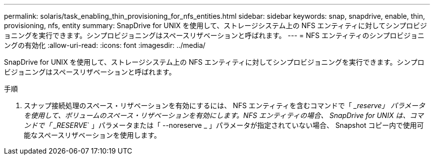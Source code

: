 ---
permalink: solaris/task_enabling_thin_provisioning_for_nfs_entities.html 
sidebar: sidebar 
keywords: snap, snapdrive, enable, thin, provisioning, nfs, entity 
summary: SnapDrive for UNIX を使用して、ストレージシステム上の NFS エンティティに対してシンプロビジョニングを実行できます。シンプロビジョニングはスペースリザベーションと呼ばれます。 
---
= NFS エンティティのシンプロビジョニングの有効化
:allow-uri-read: 
:icons: font
:imagesdir: ../media/


[role="lead"]
SnapDrive for UNIX を使用して、ストレージシステム上の NFS エンティティに対してシンプロビジョニングを実行できます。シンプロビジョニングはスペースリザベーションと呼ばれます。

.手順
. スナップ接続処理のスペース・リザベーションを有効にするには、 NFS エンティティを含むコマンドで「 ____reserve_」 パラメータを使用して、ボリュームのスペース・リザベーションを有効にします。NFS エンティティの場合、 SnapDrive for UNIX は、コマンドで「 ____RESERVE_` 」パラメータまたは「 --noreserve _ 」パラメータが指定されていない場合、 Snapshot コピー内で使用可能なスペースリザベーションを使用します。

